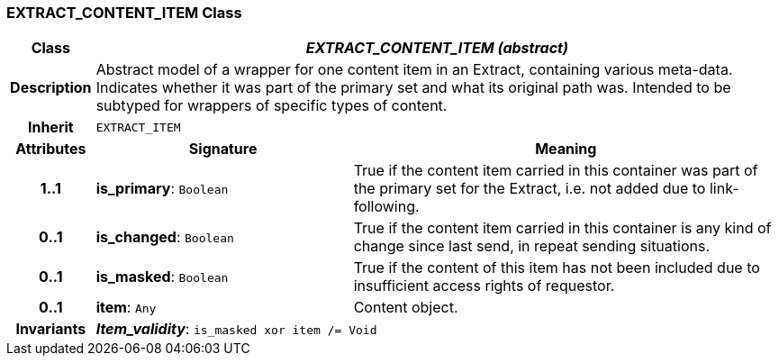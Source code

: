 === EXTRACT_CONTENT_ITEM Class

[cols="^1,3,5"]
|===
h|*Class*
2+^h|*_EXTRACT_CONTENT_ITEM (abstract)_*

h|*Description*
2+a|Abstract model of a wrapper for one content item in an Extract, containing various meta-data. Indicates whether it was part of the primary set and what its original path was. Intended to be subtyped for wrappers of specific types of content.

h|*Inherit*
2+|`EXTRACT_ITEM`

h|*Attributes*
^h|*Signature*
^h|*Meaning*

h|*1..1*
|*is_primary*: `Boolean`
a|True if the content item carried in this container was part of the primary set for the Extract, i.e. not added due to link-following.

h|*0..1*
|*is_changed*: `Boolean`
a|True if the content item carried in this container is any kind of change since last send, in repeat sending situations.

h|*0..1*
|*is_masked*: `Boolean`
a|True if the content of this item has not been included due to insufficient access rights of requestor.

h|*0..1*
|*item*: `Any`
a|Content object.

h|*Invariants*
2+a|*_Item_validity_*: `is_masked xor item /= Void`
|===
